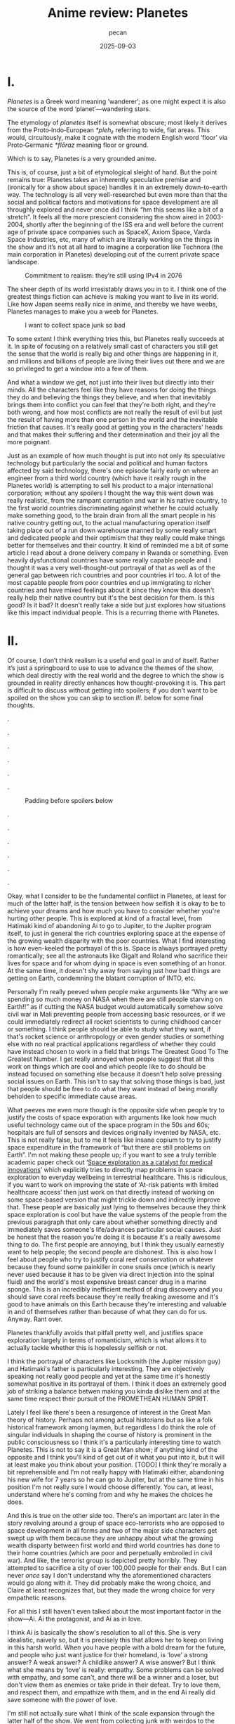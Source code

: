 #+TITLE: Anime review: Planetes
#+AUTHOR: pecan
#+DATE: 2025-09-03
#+BLOG_TAGS: review anime

* I.
/Planetes/ is a Greek word meaning ‘wanderer’; as one might expect it is also the source of the word ‘planet’—wandering
stars.

The etymology of /planetes/ itself is somewhat obscure; most likely it derives from the Proto‑Indo‑European /*pleh₂/
referring to wide, flat areas. This would, circuitously, make it cognate with the modern English word ‘floor’ via
Proto‑Germanic /*flōraz/ meaning floor or ground.

Which is to say, Planetes is a very grounded anime.

This is, of course, just a bit of etymological sleight of hand. But the point remains true: Planetes takes an inherently
speculative premise and (ironically for a show about space) handles it in an extremely down-to-earth way. The technology
is all very well-researched but even more than that the social and political factors and motivations for space
development are all throughly explored and never once did I think “hm this seems like a bit of a stretch”. It feels all
the more prescient considering the show aired in 2003-2004, shortly after the beginning of the ISS era and well before
the current age of private space companies such as SpaceX, Axiom Space, Varda Space Industries, etc, many of which are
literally working on the things in the show and it’s not at all hard to imagine a corporation like Technora (the main
corporation in Planetes) developing out of the current private space landscape.

#+CAPTION: Commitment to realism: they’re still using IPv4 in 2076
[[./img/ipv4.png]]

The sheer depth of its world irresistably draws you in to it. I think one of the greatest things fiction can achieve is
making you want to live in its world. Like how Japan seems really nice in anime, and thereby we have weebs, Planetes
manages to make you a weeb for Planetes.

#+CAPTION: I want to collect space junk so bad
#+ATTR_HTML: :width 562px
[[./img/thing_planetes.png]]

To some extent I think everything tries this, but Planetes really succeeds at it. In spite of focusing on a relatively
small cast of characters you still get the sense that the world is really big and other things are happening in it, and
millions and billions of people are living their lives out there and we are so privileged to get a window into a few of
them.

And what a window we get, not just into their lives but directly into their minds. All the characters feel like they
have reasons for doing the things they do and believing the things they believe, and when that inevitably brings them
into conflict you can feel that they're both right, and they're both wrong, and how most conflicts are not really the
result of evil but just the result of having more than one person in the world and the inevitable friction that causes.
It's really good at getting you in the characters' heads and that makes their suffering and their determination and
their joy all the more poignant.

Just as an example of how much thought is put into not only its speculative technology but particularly the social and
political and human factors affected by said technology, there's one episode fairly early on where an engineer from a
third world country (which have it really rough in the Planetes world) is attempting to sell his product to a major
international corporation; without any spoilers I thought the way this went down was really realistic, from the rampant
corruption and war in his native country, to the first world countries discriminating against whether he could actually
make something good, to the brain drain from all the smart people in his native country getting out, to the actual
manufacturing operation itself taking place out of a run down warehouse manned by some really smart and dedicated people
and their optimism that they really could make things better for themselves and their country. It kind of reminded me a
bit of some article I read about a drone delivery company in Rwanda or something. Even heavily dysfunctional countries
have some really capable people and I thought it was a very well-thought-out portrayal of that as well as of the general
gap between rich countries and poor countries irl too. A lot of the most capable people from poor countries end up
immigrating to richer countries and have mixed feelings about it since they know this doesn't really help their native
country but it's the best decision for them. Is this good? Is it bad? It doesn't really take a side but just explores
how situations like this impact individual people. This is a recurring theme with Planetes.
* II.
Of course, I don’t think realism is a useful end goal in and of itself. Rather it’s just a springboard to use to use to
advance the themes of the show, which deal directly with the real world and the degree to which the show is grounded in
reality directly enhances how thought-provoking it is. This part is difficult to discuss without getting into spoilers;
if you don't want to be spoiled on the show you can skip to section [[III.][III.]] below for some final thoughts.

.

.

.

.

.

.

#+CAPTION: Padding before spoilers below
[[./img/smokin_time.png]]

.

.

.

.

.

.

Okay, what I consider to be the fundamental conflict in Planetes, at least for much of the latter half, is the tension
between how selfish it is okay to be to achieve your dreams and how much you have to consider whether you're hurting
other people. This is explored at kind of a fractal level, from Hatimaki kind of abandoning Ai to go to Jupiter, to the
Jupiter program itself, to just in general the rich countries exploring space at the expense of the growing wealth
disparity with the poor countries. What I find interesting is how even-keeled the portrayal of this is. Space is always
portrayed pretty romantically; see all the astronauts like Gigalt and Roland who sacrifice their lives for space and for
whom dying in space is even something of an honor. At the same time, it doesn't shy away from saying just how bad things
are getting on Earth, condemning the blatant corruption of INTO, etc.

Personally I'm really peeved when people make arguments like “Why are we spending so much money on NASA when there are
still people starving on Earth!!” as if cutting the NASA budget would automatically somehow solve civil war in Mali
preventing people from accessing basic resources, or if we could immediately redirect all rocket scientists to curing
childhood cancer or something. I think people should be able to study what they want, if that's rocket science or
anthropology or even gender studies or something else with no real practical applications regardless of whether they
could have instead chosen to work in a field that brings The Greatest Good To The Greatest Number. I get really annoyed
when people suggest that all this work on things which are cool and which people like to do should be instead focused on
something else because it doesn't help solve pressing social issues on Earth. This isn't to say that solving those
things is bad, just that people should be free to do what they want instead of being morally beholden to specific
immediate cause areas.

#+BEGIN_EXPORT html
<div class="imggroup">
#+END_EXPORT
[[./img/annoyingguy1.png]]
[[./img/annoyingguy2.png]]
[[./img/annoyingguy3.png]]
[[./img/annoyingguy4.png]]
#+BEGIN_EXPORT html
</div>
#+END_EXPORT

What peeves me even more though is the opposite side when people try to justify the costs of space exporation with
arguments like look how much useful technology came out of the space program in the 50s and 60s; hospitals are full of
sensors and devices originally invented by NASA, etc. This is not really false, but to me it feels like insane copium to
try to justify space expenditure in the framework of “but there are still problems on Earth”. I'm not making these
people up; if you want to see a truly terrible academic paper check out ‘[[https://pmc.ncbi.nlm.nih.gov/articles/PMC10395101/][Space exploration as a catalyst for medical
innovations]]’ which explicitly tries to directly map problems in space exploration to everyday wellbeing in terrestrial
healthcare. This is ridiculous, if you want to work on improving the state of ‘At-risk patients with limited healthcare
access’ then just work on that directly instead of working on some space-based version that might trickle down and
indirectly improve that. These people are basically just lying to themselves because they think space exploration is
cool but have the value systems of the people from the previous paragraph that only care about whether something
directly and immediately saves someone's life/advances particular social causes. Just be honest that the reason you're
doing it is because it's a really awesome thing to do. The first people are annoying, but I think they usually earnestly
want to help people; the second people are dishonest. This is also how I feel about people who try to justify coral reef
conservation or whatever because they found some painkiller in cone snails once (which is nearly never used because it
has to be given via direct injection into the spinal fluid) and the world's most expensive breast cancer drug in a
marine sponge. This is an incredibly inefficient method of drug discovery and you should save coral reefs because
they're really freaking awesome and it's good to have animals on this Earth because they're interesting and valuable in
and of themselves rather than because of what they can do for us. Anyway. Rant over.

Planetes thankfully avoids that pitfall pretty well, and justifies space exploration largely in terms of romanticism,
which is what allows it to actually tackle whether this is hopelessly selfish or not.

#+BEGIN_EXPORT html
<div class="imggroup">
#+END_EXPORT
[[./img/selfishness1.png]]
[[./img/selfishness2.png]]
#+BEGIN_EXPORT html
</div>
#+END_EXPORT

I think the portrayal of characters like Locksmith (the Jupiter mission guy) and Hatimaki's father is particularly
interesting. They are objectively speaking not really good people and yet at the same time it's honestly somewhat
positive in its portrayal of them. I think it does an extremely good job of striking a balance betwen making you kinda
dislike them and at the same time respect their pursuit of the PROMETHEAN HUMAN SPIRIT.

Lately I feel like there's been a resurgence of interest in the Great Man theory of history. Perhaps not among actual
historians but as like a folk historical framework among laymen, but regardless I do think the role of singular
individuals in shaping the course of history is prominent in the public consciousness so I think it's a particularly
interesting time to watch Planetes. This is not to say it is a Great Man show; if anything kind of the opposite and I
think you'll kind of get out of it what you put into it, but it will at least make you think about your position. [TODO]
I think they're morally a bit reprehensible and I'm not really happy with Hatimaki either, abandoning his new wife for 7
years so he can go to Jupiter, but at the same time in his position I'm not really sure I would choose differently. You
can, at least, understand where he's coming from and why he makes the choices he does.

And this is true on the other side too. There's an important arc later in the story revolving around a group of space
eco-terrorists who are opposed to space development in all forms and two of the major side characters get swept up with
them because they are unhappy about what the growing wealth disparty between first world and third world countries has
done to their home countries (which are poor and perpetually embroiled in civil war). And like, the terrorist group is
depicted pretty horribly. They attempted to sacrifice a city of over 100,000 people for their ends. But I can never
/once/ say I don't understand why the aforementioned characters would go along with it. They did probably make the wrong
choice, and Claire at least recognizes that, but they made the wrong choice for very empathetic reasons.

For all this I still haven't even talked about the most important factor in the show—Ai. Ai the protagonist, and Ai as
in love.

[[./img/love.png]]

I think Ai is basically the show's resolution to all of this. She is very idealistic, naively so, but it is precisely
this that allows her to keep on living in this harsh world. When you have people with a bold dream for the future, and
people who just want justice for their homeland, is ‘love’ a strong answer? A weak answer? A childlike answer? A wise
answer? But I think what she means by ‘love’ is really: empathy. Some problems can be solved with empathy, and some
can't, and there will be a winner and a loser, but don't view them as enemies or take pride in their defeat. Try to love
them, and respect them, and empathize with them, and in the end Ai really did save someone with the power of love.

I'm still not actually sure what I think of the scale expansion through the latter half of the show. We went from
collecting junk with weirdos to the Jupiter mission and terrorists and it definitely got a lot less happy and sometimes
kind of painful to watch. Stuff that starts off extremely good and comfy and then expands in scale dramatically always
makes me feel pretty weird, but I can't say I wasn't extremely emotionally invested in it. It certainly makes you
appreciate how much you were enjoying the smaller scale stuff and what you lost as the stakes get higher, but there's
also something really emotional about looking back like man how did we get here from back there. And by the end some of
the scenes are so emotionally poignant you look back at and the weight of everything that has happened hits you like a
truck.

#+CAPTION: This is one of the most poignant shots ever I think
[[./img/ai.png]]

The French director François Truffaut has a quote that goes like

#+BEGIN_QUOTE
For example, some films claim to be antiwar, but I don't think I've really seen an antiwar film. Every film about war
ends up being pro-war. To show something is to ennoble it.
#+END_QUOTE

Similarly, I think Planetes can never be an anti-space-development series, or an anti-selfishly-following-your-dreams
series. It doesn't try to be anyway. It ennobles the development of space and it ennobles the just causes of people born
into unfortunate circumstances who are just fighting for a chance. Here's what I think its answer to the original
question—How selfish is it okay to be to achieve your dreams?—is:

It's okay to inconvenience others and even to hurt others. What's not okay, however, is to pretend that you're alone,
and to pretend that your actions have no effect on other people. Every action you take ripples outward through our web
of human connections. Like rain falling on the surface of a pond, it is never still, the entire surface shaking in
concert as the ripples extend outwards, interfering with each other, sometimes constructively, sometimes destructively.
You will build each other up and you will, by consequence of your actions, inevitably come into conflict with others.
And that's okay. But try to understand them. Try not to automatically find fault with them just for their conflict with
you because inside of them is a history and thoughts and motivations every bit as strong as yours. Try to understand
them, because like it or not you can't exist without them and we're all in this world together.
* III.
** writing really good
no wasted time, both within episodes and the content of each episode ties together really well and some things that were
the crux of an episode earlier come back again later as important background for something else
** post bubble japan
nostalgia for an era that im not even really sure if it was real or not
** -
Pleased to share this world with you, fellow human.

[[./img/alive.png]]
